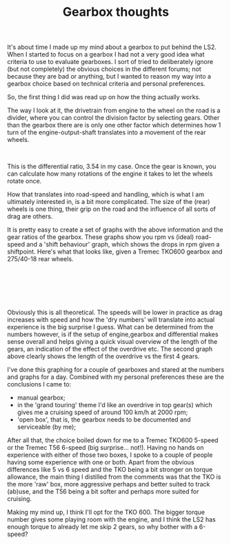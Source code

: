 #+layout: post
#+title: Gearbox thoughts
#+tags: cobra engine gearbox info
#+status: publish
#+type: post
#+published: true

#+BEGIN_HTML

<p>It's about time I made up my mind about a gearbox to put behind the LS2. When I started to focus on a gearbox I had not a very good idea what criteria to use to evaluate gearboxes. I sort of tried to deliberately ignore (but not completely) the obvious choices in the different forums; not because they are bad or anything, but I wanted to reason my way into a gearbox choice based on technical criteria and personal preferences.</p>
<p>So, the first thing I did was read up on how the thing actually works.</p>
<p>The way I look at it, the drivetrain from engine to the wheel on the road is a divider, where you can control the division factor by selecting gears. Other than the gearbox there are is only one other factor which determines how 1 turn of the engine-output-shaft translates into a movement of the rear wheels.</p>
<div style="text-align: center">
  <img src="http://static.howstuffworks.com/gif/transmission-diagram.gif" alt="transmission-diagram.gif" /><br />
</div>
<p>This is the differential ratio, 3.54 in my case. Once the gear is known, you can calculate how many rotations of the engine it takes to let the wheels rotate once.</p>
<p>How that translates into road-speed and handling, which is what I am ultimately interested in, is a bit more complicated. The size of the (rear) wheels is one thing, their grip on the road and the influence of all sorts of drag are others.</p>
<p>It is pretty easy to create a set of graphs with the above information and the gear ratios of the gearbox. These graphs show you rpm vs (ideal) road-speed and a 'shift behaviour' graph, which shows the drops in rpm given a shiftpoint. Here's what that looks like, given a Tremec TKO600 gearbox and 275/40-18 rear wheels.</p>
<p style="text-align: center"><a href="http://www.flickr.com/photos/96151162@N00/3507253410/"><img src="http://farm4.static.flickr.com/3612/3507253410_a3aa619acf.jpg" class="flickr" alt="speedvsrpm.png" /></a><br /></p>
<p style="text-align: center"><a href="http://www.flickr.com/photos/96151162@N00/3507254300/"><img src="http://farm4.static.flickr.com/3614/3507254300_9cee3a615e.jpg" class="flickr" alt="rpmvsspeed.png" /></a><br /></p>
<p style="text-align: center"><br /></p>
<p style="text-align: left">Obviously this is all theoretical. The speeds will be lower in practice as drag increases with speed and how the 'dry numbers' will translate into actual experience is the big surprise I guess. What can be determined from the numbers however, is if the setup of engine,gearbox and differential makes sense overall and helps giving a quick visual overview of the length of the gears, an indication of the effect of the overdrive etc. The second graph above clearly shows the length of the overdrive vs the first 4 gears.</p>
<p style="text-align: left">I've done this graphing for a couple of gearboxes and stared at the numbers and graphs for a day. Combined with my personal preferences these are the conclusions I came to:</p>
<p style="text-align: left"></p>
<ul>
  <li>manual gearbox;</li>

  <li>in the 'grand touring' theme I'd like an overdrive in top gear(s) which gives me a cruising speed of around 100 km/h at 2000 rpm;</li>

  <li>'open box', that is, the gearbox needs to be documented and serviceable (by me);</li>
</ul>
<p>After all that, the choice boiled down for me to a Tremec TKO600 5-speed or the Tremec T56 6-speed (big surprise... not!). Having no hands on experience with either of those two boxes, I spoke to a couple of people having some experience with one or both. Apart from the obvious differences like 5 vs 6 speed and the TKO being a bit stronger on torque allowance, the main thing I distilled from the comments was that the TKO is the more 'raw' box, more aggressive perhaps and better suited to track (ab)use, and the T56 being a bit softer and perhaps more suited for cruising.</p>
<p>Making my mind up, I think I'll opt for the TKO 600. The bigger torque number gives some playing room with the engine, and I think the LS2 has enough torque to already let me skip 2 gears, so why bother with a 6-speed?</p><br />
<p style="text-align: left"><br /></p>
<p style="text-align: left"><br /></p>

#+END_HTML
